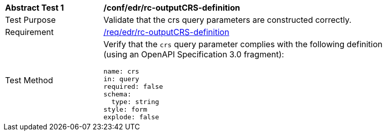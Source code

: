 // [[ats_edr_rc-crs-definition]]
[width="90%",cols="2,6a"]
|===
^|*Abstract Test {counter:ats-id}* |*/conf/edr/rc-outputCRS-definition*
^|Test Purpose |Validate that the crs query parameters are constructed correctly.
^|Requirement |<<req_edr_rc-crs-definition,/req/edr/rc-outputCRS-definition>>
^|Test Method |Verify that the `crs` query parameter complies with the following definition (using an OpenAPI Specification 3.0 fragment):

[source,YAML]
----
name: crs
in: query
required: false
schema:
  type: string
style: form
explode: false
----
|===
